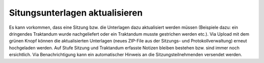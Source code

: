 Situngsunterlagen aktualisieren
--------------------------------

Es kann vorkommen, dass eine Sitzung bzw. die Unterlagen dazu aktualisiert
werden müssen (Beispiele dazu: ein dringendes Traktandum wurde nachgeliefert
oder ein Traktandum musste gestrichen werden etc.). Via Upload mit dem grünen
Knopf können die aktualisierten Unterlagen (neues ZIP-File aus der Sitzungs-
und Protokollverwaltung) erneut hochgeladen werden. Auf Stufe Sitzung und
Traktandum erfasste Notizen bleiben bestehen bzw. sind immer noch ersichtlich.
Via Benachrichtigung kann ein automatischer Hinweis an die Sitzungsteilnehmenden
versendet werden. 


.. disqus::
